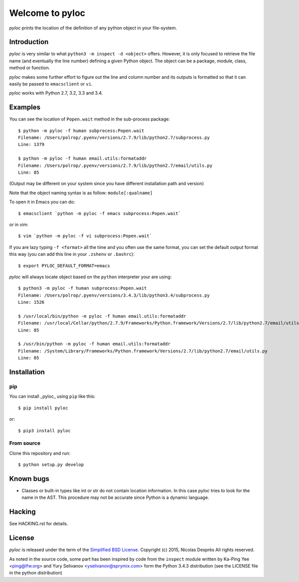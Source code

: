 ================
Welcome to pyloc
================

*pyloc* prints the location of the definition of any python object in
your file-system.

Introduction
============

*pyloc* is very similar to what ``python3 -m inspect -d <object>``
offers. However, it is only focused to retrieve the file name (and
eventually the line number) defining a given Python object. The object
can be a package, module, class, method or function.

*pyloc* makes some further effort to figure out the line and column number and
its outputs is formatted so that it can easily be passed to ``emacsclient``
or ``vi``.

*pyloc* works with Python 2.7, 3.2, 3.3 and 3.4.

Examples
========

You can see the location of ``Popen.wait`` method in the sub-process package::

    $ python -m pyloc -f human subprocess:Popen.wait
    Filename: /Users/polrop/.pyenv/versions/2.7.9/lib/python2.7/subprocess.py
    Line: 1379

    $ python -m pyloc -f human email.utils:formataddr
    Filename: /Users/polrop/.pyenv/versions/2.7.9/lib/python2.7/email/utils.py
    Line: 85

(Output may be different on your system since you have different
installation path and version)

Note that the object naming syntax is as follow: ``module[:qualname]``

To open it in Emacs you can do::

    $ emacsclient `python -m pyloc -f emacs subprocess:Popen.wait`

or in vim::

    $ vim `python -m pyloc -f vi subprocess:Popen.wait`

If you are lazy typing ``-f <format>`` all the time and you often use
the same format, you can set the default output format this way (you
can add this line in your ``.zshenv`` or ``.bashrc``)::

    $ export PYLOC_DEFAULT_FORMAT=emacs

*pyloc* will always locate object based on the ``python`` interpreter
your are using::

    $ python3 -m pyloc -f human subprocess:Popen.wait
    Filename: /Users/polrop/.pyenv/versions/3.4.3/lib/python3.4/subprocess.py
    Line: 1526

    $ /usr/local/bin/python -m pyloc -f human email.utils:formataddr
    Filename: /usr/local/Cellar/python/2.7.9/Frameworks/Python.framework/Versions/2.7/lib/python2.7/email/utils.py
    Line: 85

    $ /usr/bin/python -m pyloc -f human email.utils:formataddr
    Filename: /System/Library/Frameworks/Python.framework/Versions/2.7/lib/python2.7/email/utils.py
    Line: 85

Installation
============

pip
---

You can install _pyloc_ using ``pip`` like this::

    $ pip install pyloc

or::

    $ pip3 install pyloc

From source
-----------

Clone this repository and run::

    $ python setup.py develop

Known bugs
==========

* Classes or built-in types like int or str do not contain location
  information. In this case *pyloc* tries to look for the name in the
  AST. This procedure may not be accurate since Python is a dynamic
  language.

Hacking
=======

See HACKING.rst for details.

License
=======

*pyloc* is released under the term of the `Simplified BSD License`_.
Copyright (c) 2015, Nicolas Desprès
All rights reserved.

As noted in the source code, some part has been inspired by code from
the ``inspect`` module written by Ka-Ping Yee <ping@lfw.org> and
Yury Selivanov <yselivanov@sprymix.com> form the Python 3.4.3
distribution (see the LICENSE file in the python distribution)

.. _`Simplified BSD License`: http://choosealicense.com/licenses/bsd-2-clause
